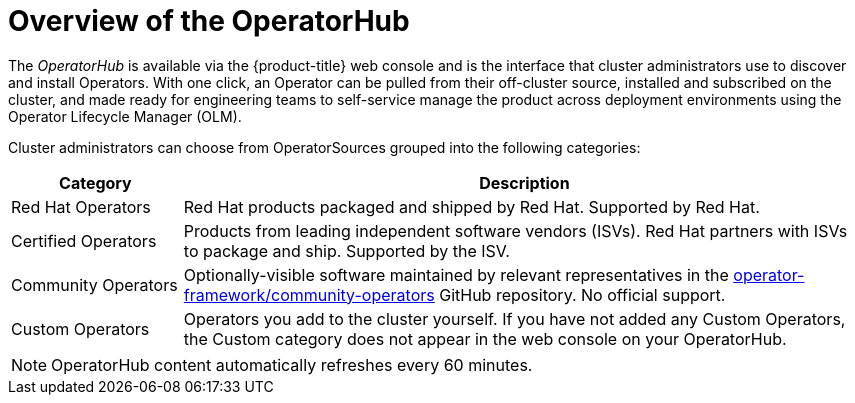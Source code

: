 // Module included in the following assemblies:
//
// * operators/olm-understanding-operatorhub.adoc

[id="olm-operatorhub-overview_{context}"]
= Overview of the OperatorHub

The _OperatorHub_ is available via the {product-title} web console and is the
interface that cluster administrators use to discover and install Operators.
With one click, an Operator can be pulled from their off-cluster source,
installed and subscribed on the cluster, and made ready for engineering teams to
self-service manage the product across deployment environments using the
Operator Lifecycle Manager (OLM).

Cluster administrators can choose from OperatorSources grouped into
the following categories:

[cols="2a,8a",options="header"]
|===
|Category |Description

|Red Hat Operators
|Red Hat products packaged and shipped by Red Hat. Supported by Red Hat.

|Certified Operators
|Products from leading independent software vendors (ISVs). Red Hat partners with
ISVs to package and ship. Supported by the ISV.

|Community Operators
|Optionally-visible software maintained by relevant representatives in the
link:https://github.com/operator-framework/community-operators[operator-framework/community-operators]
GitHub repository. No official support.

|Custom Operators
|Operators you add to the cluster yourself.
If you have not added any Custom Operators, the Custom category does not appear in
the web console on your OperatorHub.
|===

[NOTE]
====
OperatorHub content automatically refreshes every 60 minutes.
====
